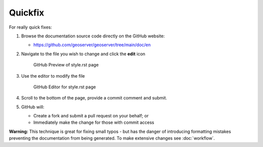 .. _quickfix:

Quickfix
========

For really quick fixes:

#. Browse the documentation source code directly on the GitHub website:

   *  https://github.com/geoserver/geoserver/tree/main/doc/en

#. Navigate to the file you wish to change and click the **edit** icon
   
   .. figure:: github_edit1.png
      
      GitHub Preview of style.rst page

#. Use the editor to modify the file

   .. figure:: github_edit1.png
      
      GitHub Editor for style.rst page

#. Scroll to the bottom of the page, provide a commit comment and submit.

#. GitHub will:
   
   * Create a fork and submit a pull request on your behalf; or
   * Immediately make the change for those with commit access

**Warning:** This technique is great for fixing small typos - but has the danger of introducing formatting mistakes preventing the documentation from being generated. To make extensive changes see :doc:`workflow`.
